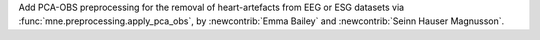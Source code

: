 Add PCA-OBS preprocessing for the removal of heart-artefacts from EEG or ESG datasets via :func:`mne.preprocessing.apply_pca_obs`, by :newcontrib:`Emma Bailey` and :newcontrib:`Seinn Hauser Magnusson`.
